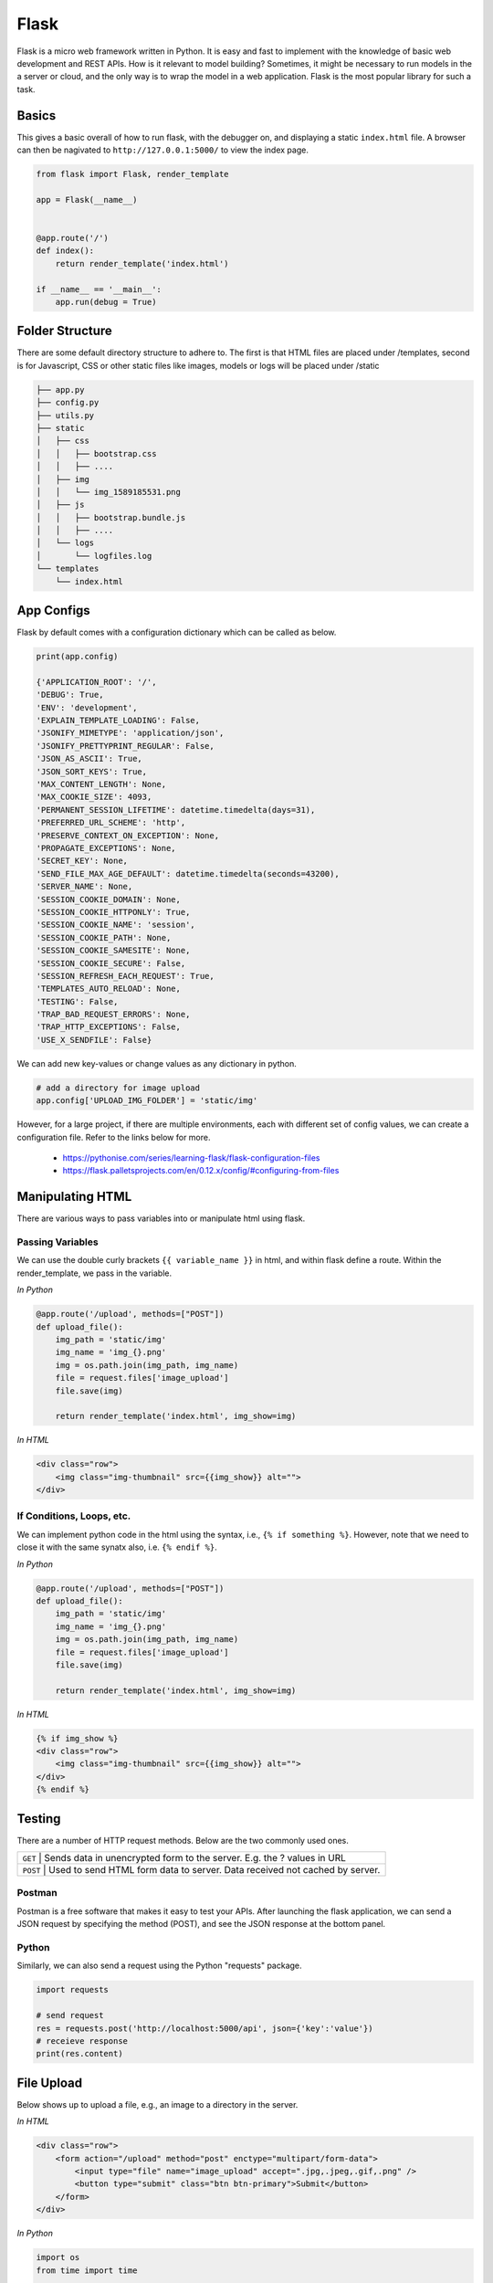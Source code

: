 Flask
======

Flask is a micro web framework written in Python. 
It is easy and fast to implement with the knowledge of basic web development and REST APIs.
How is it relevant to model building? Sometimes, it might be necessary to 
run models in the a server or cloud, and the only way is to wrap the model in a web application.
Flask is the most popular library for such a task.


Basics
------
This gives a basic overall of how to run flask, with the debugger on,
and displaying a static ``index.html`` file.
A browser can then be nagivated to ``http://127.0.0.1:5000/`` to view the index page.


.. code:: Python

    from flask import Flask, render_template

    app = Flask(__name__)


    @app.route('/')
    def index():
        return render_template('index.html')

    if __name__ == '__main__':
        app.run(debug = True)


Folder Structure
-----------------

There are some default directory structure to adhere to. 
The first is that HTML files are placed under /templates, 
second is for Javascript, CSS or other static files like images, models or logs will be placed under /static

.. code:: bash

    ├── app.py
    ├── config.py
    ├── utils.py
    ├── static
    │   ├── css
    │   │   ├── bootstrap.css
    │   │   ├── ....
    │   ├── img
    │   │   └── img_1589185531.png
    │   ├── js
    │   │   ├── bootstrap.bundle.js
    │   │   ├── ....
    │   └── logs
    │       └── logfiles.log
    └── templates
        └── index.html







App Configs
-----------

Flask by default comes with a configuration dictionary which can be called as below.

.. code:: Python

    print(app.config)

    {'APPLICATION_ROOT': '/',
    'DEBUG': True,
    'ENV': 'development',
    'EXPLAIN_TEMPLATE_LOADING': False,
    'JSONIFY_MIMETYPE': 'application/json',
    'JSONIFY_PRETTYPRINT_REGULAR': False,
    'JSON_AS_ASCII': True,
    'JSON_SORT_KEYS': True,
    'MAX_CONTENT_LENGTH': None,
    'MAX_COOKIE_SIZE': 4093,
    'PERMANENT_SESSION_LIFETIME': datetime.timedelta(days=31),
    'PREFERRED_URL_SCHEME': 'http',
    'PRESERVE_CONTEXT_ON_EXCEPTION': None,
    'PROPAGATE_EXCEPTIONS': None,
    'SECRET_KEY': None,
    'SEND_FILE_MAX_AGE_DEFAULT': datetime.timedelta(seconds=43200),
    'SERVER_NAME': None,
    'SESSION_COOKIE_DOMAIN': None,
    'SESSION_COOKIE_HTTPONLY': True,
    'SESSION_COOKIE_NAME': 'session',
    'SESSION_COOKIE_PATH': None,
    'SESSION_COOKIE_SAMESITE': None,
    'SESSION_COOKIE_SECURE': False,
    'SESSION_REFRESH_EACH_REQUEST': True,
    'TEMPLATES_AUTO_RELOAD': None,
    'TESTING': False,
    'TRAP_BAD_REQUEST_ERRORS': None,
    'TRAP_HTTP_EXCEPTIONS': False,
    'USE_X_SENDFILE': False}


We can add new key-values or change values as any dictionary in python.

.. code:: Python

    # add a directory for image upload
    app.config['UPLOAD_IMG_FOLDER'] = 'static/img'


However, for a large project,
if there are multiple environments, each with different set of config values, 
we can create a configuration file. Refer to the links below for more. 

 * https://pythonise.com/series/learning-flask/flask-configuration-files
 * https://flask.palletsprojects.com/en/0.12.x/config/#configuring-from-files


Manipulating HTML
-----------------

There are various ways to pass variables into or manipulate html using flask.

Passing Variables
******************

We can use the double curly brackets ``{{ variable_name }}`` in html, and within flask
define a route. Within the render_template, we pass in the variable.

*In Python*

.. code:: python

    @app.route('/upload', methods=["POST"])
    def upload_file():
        img_path = 'static/img'
        img_name = 'img_{}.png'
        img = os.path.join(img_path, img_name)
        file = request.files['image_upload']
        file.save(img)

        return render_template('index.html', img_show=img)


*In HTML*

.. code:: html 

    <div class="row">
        <img class="img-thumbnail" src={{img_show}} alt="">
    </div>


If Conditions, Loops, etc.
***************************

We can implement python code in the html using the syntax, i.e., ``{% if something %}``.
However, note that we need to close it with the same synatx also, i.e. ``{% endif %}``.

*In Python*

.. code:: python

    @app.route('/upload', methods=["POST"])
    def upload_file():
        img_path = 'static/img'
        img_name = 'img_{}.png'
        img = os.path.join(img_path, img_name)
        file = request.files['image_upload']
        file.save(img)

        return render_template('index.html', img_show=img)

*In HTML*

.. code:: html 

    {% if img_show %}
    <div class="row">
        <img class="img-thumbnail" src={{img_show}} alt="">
    </div>
    {% endif %}


Testing
--------

There are a number of HTTP request methods. Below are the two commonly used ones.


+-----------+------------------------------------------------------------------------------------+
| ``GET``   | Sends data in unencrypted form to the server. E.g.  the ? values in URL            |
+-------------------+----------------------------------------------------------------------------+
| ``POST``  | Used to send HTML form data to server. Data received not cached by server.         |
+-----------+------------------------------------------------------------------------------------+



Postman
*******

Postman is a free software that makes it easy to test your APIs.
After launching the flask application, 
we can send a JSON request by specifying the method (POST),
and see the JSON response at the bottom panel.


.. figure:: images/flask-postman.png
    :width: 700px
    :align: center



Python
******

Similarly, we can also send a request using the Python "requests" package.

.. code:: html

    import requests

    # send request
    res = requests.post('http://localhost:5000/api', json={'key':'value'})
    # receieve response
    print(res.content)


File Upload
-----------

Below shows up to upload a file, e.g., an image to a directory in the server.


*In HTML*

.. code:: html 

    <div class="row">
        <form action="/upload" method="post" enctype="multipart/form-data">
            <input type="file" name="image_upload" accept=".jpg,.jpeg,.gif,.png" />
            <button type="submit" class="btn btn-primary">Submit</button>
        </form>
    </div>


*In Python*

.. code:: python

    import os
    from time import time

    @app.route('/upload', methods=["POST"])
    def upload_file():
        img_path = 'static/img'

        # delete original image
        if len(os.listdir(path)) != 0:
            img = os.listdir(path)[0]
            os.remove(os.path.join(path,img))

        # retrieve and save image with unique name
        img_name = 'img_{}.png'.format(int(time()))
        img = os.path.join(path, img_name)
        file = request.files['image_upload']
        file.save(img)

        return render_template('index.html')

To upload multiple files, end the html form tag with "multiple".

.. code:: html 

    <form action="/upload" method="post" enctype="multipart/form-data" multiple>      



Logging
-------
We can use the in-built Python logging package for storing logs.
Note that there are 5 levels of logging, DEBUG, INFO, WARNING, ERROR and CRITICAL.
If initial configuration is set at a high level, e.g., WARNING, lower levels of logs,
i.e., DEBUG and INFO will not be logged.

Below is a basic logger.

.. code:: python

    import logging

    logging.basicConfig(level=logging.INFO, \
                        filename='../logfile.log', \
                        format='%(asctime)s :: %(levelname)s :: %(message)s')


    # some script
    logger.warning('This took x sec for model to complete')


We can use the function ``RotatingFileHandler`` to limit 
the file size ``maxBytes`` and number of log files ``backupCount`` to store.
Note that the latter argument must be at least 1.


.. code:: python

    import logging
    from logging.handlers import RotatingFileHandler


    log_formatter = logging.Formatter('%(asctime)s :: %(levelname)s :: %(message)s')
    logFile = '../logfile.log'

    handler = RotatingFileHandler(logFile, mode='a', maxBytes=10000, \
                                    backupCount=1, encoding=None, delay=0)
    handler.setFormatter(log_formatter)
    # note that if no name is specific in argument, it will assume "root"
    # and all logs from default flask output will be recorded
    # if another name given, default output will not be recorded, no matter the level set
    logger = logging.getLogger('new')
    logger.setLevel(logging.INFO)
    logger.addHandler(handler)


Docker
------

If the flask app is to be packaged in Docker, we need to set the IP to localhost, and 
expose the port during docker run.

.. code:: python

    if __name__ == "__main.py__":
        app.run(debug=True, host='0.0.0.0')


.. code:: bash

    docker run -p 5000:5000 imageName

If we run ``docker ps``, under PORTS, we should be able to see 
that the Docker host IP 0.0.0.0 and port 5000, is accessible to the container at port 5000.


Storing Keys
----------------------

We can and should set environment variables; i.e., variables stored in the OS,
especially for passwords and keys, rather than in python scripts. This is because
you don't want to upload them to the github, or other version control platforms.
Hence, it reduces the need to copy/paste the keys into the script everytime you launch the app.

To do this, in Mac/Linux, we can store the environment variable in a ``.bash_profile``.

.. code:: bash

    # open/create bash_profile
    nano ~/.bash_profile

    # add new environment variable
    export SECRET_KEY="key"

    # restart bash_profile
    source ~/.bash_profile

    # we can test by printing it in the console
    echo $SECRET_KEY


We can also add this to the ``.bashrc`` file so that the variable will not be lost each time
you launch/restart the bash terminal.

.. code:: bash

    if [ -f ~/.bash_profile ]; then
        . ~/.bash_profile
    fi


In the flask script, we can then obtain the variable by using the os package.

.. code:: python

    import os
    SECRET_KEY = os.environ.get("SECRET_KEY")


For flask apps in docker containers, we can add an -e to include the environment variable into the
container.

.. code:: bash

    sudo docker run -e SECRET_KEY=$SECRET_KEY -p 5000:5000 comply


Changing Environment
--------------------

Sometimes certain configurations differ between the local development and 
server production environments. We can set a condition like the below.

We try not to interfer with the FLASK_ENV variable which by default uses production,
but instead create a new one.

.. code:: python

    if os.environ['ENV'] == 'production':
        UPLOAD_URL = 'url/in/production/server'
    elif os.environ['ENV'] == 'development'
        UPLOAD_URL = '/upload'


We can then set the flask environment in docker as the below.
Or if we are not using docker, we can ``export ENV=development; python app.py``.


.. code:: 

    # when testing in production environment, comment out development
    ENV ENV=development
    # ENV ENV=production

    ENTRYPOINT [ "python", "-u", "app.py" ]


A more proper way to handle environments is mentioned in flask's documentation below.

 * https://flask.palletsprojects.com/en/0.12.x/config/#configuring-from-files


Parallel Processing
--------------------

We can use multi-processing or multi-threading to run parallel processing.
Note that we should not end with ``thread.join()`` or ``p.join()`` or the app will hang.

.. code:: python

    from threading import Thread

    def prediction(json_input):
        # prediction
        pred_json = predict_single(save_img_path, 
                                    json_input, 
                                    display=False, ensemble=False,
                                    save_dir=os.path.join(ABS_PATH, LOCAL_RESULT_FOLDER))

        # upload prediction to dynamo db
        table.update_item(
            Key={'id': unique_id},
            UpdateExpression='SET #attr = :val1',
            ExpressionAttributeNames={'#attr': 'violations'},
            ExpressionAttributeValues={':val1': json_output}
        )
        print('image processing done' + ' for ' + image_name)

    # post request
    @app.route('/api', methods=["POST"])
    def process_img():
        json_input = request.json
        
        # run prediction as a separate thread
        thread = Thread(target=prediction, kwargs={'json_input': request.args.get('value', json_input)})
        thread.start()
        return "OK"

Scaling Flask
-----------------

Flask as a server is meant for development, as it tries to remind you everytime you launch it.
One reason is because it is not built to handle multiple requests, which almost always occur in real-life.

The way to patch this deficiency is to first, set up a WSGI (web server gateway interface),
and then a web server. The former is a connector to interface the python flask app to 
an established web server, which is built to handle concurrency and queues.

For WSGI, there are a number of different ones, including gunicorn, mod_wsgi, uWSGI, CherryPy, Bjoern.
The example below shows how to configure for a WSGI file. 
we give the example name of ``flask.wsgi``. The flask app must also be renamed as application.

.. code:: python

    #! /usr/bin/python
    import sys
    import os

    sys.path.insert(0, "/var/www/app")
    sys.path.insert(0,'/usr/local/lib/python3.6/site-packages')
    sys.path.insert(0, "/usr/local/bin/")

    os.environ['PYTHONPATH'] = '/usr/local/bin/python3.6'

    from app import app as application


For web servers, the two popular ones are Apache and Nginx.
The example below shows how to set up for Apache, as well as configuring WSGI in 
the Dockerfile. Note that all configurations of WSGI is actually set in
Apache's httpd.conf file.

.. code:: 

    FROM python:3.6
    EXPOSE 5000

    # install apache & apache3-dev which contains mod_wsgi
    # remove existing lists not required
    RUN apt-get update && apt-get install -y apache2 \
            apache2-dev \   
            nano \
        && apt-get clean \
        && apt-get autoremove \
        && rm -rf /var/lib/apt/lists/*

    COPY requirements.txt .
    RUN pip install -r requirements.txt

    # need to reside in /var/www folder
    COPY ./app /var/www/app
    COPY ./flask.wsgi /var/www/app
    WORKDIR /var/www/app

    # enable full read/write/delete in static folder if files are to have full access
    RUN chmod 777 -R /var/www/app/static

    # from installed mod_wsgi package, also install mod_wsgi at apache end
    RUN /usr/local/bin/mod_wsgi-express install-module

    # setup wsgi server in the folder "/etc/mod_wsgi-express" to use wsgi file
    # change user and group from root user to a specific user, and define other configs
    # server-root, logs and other application level stuff will be stored in the directory, 
    # else will be stored in a temporary folder "/tmp/mod_wsgi-localhost:xxxx:x"
    RUN mod_wsgi-express setup-server flask.wsgi \
        --port=5000 \
        --user www-data \
        --group www-data \
        --server-root=/etc/mod_wsgi-express
        --threads=1 \
        --processes=1

    # start apache server
    CMD /etc/mod_wsgi-express/apachectl start -D FOREGROUND



* https://www.appdynamics.com/blog/engineering/a-performance-analysis-of-python-wsgi-servers-part-2/


OpenAPI
---------

OpenAPI specification is a description format for documenting Rest APIs.
Swagger is an open-source set of tools to build this OpenAPI standard.
There are a number of python packages that integrate both flask & swagger together. 

 * https://github.com/flasgger/flasgger


Rate Limiting
-------------

Also known as throttling, it is necessary to control the number of requests each IP address 
can access at a given time. This can be set using a library called Flask-Limiter
``pip install Flask-Limiter``.

More settings from this article
https://medium.com/analytics-vidhya/how-to-rate-limit-routes-in-flask-61c6c791961b


Successors to Flask
--------------------

Flask is an old but well supported framework. However, asynchronous frameworks and the 
successor to WSGI, ASGI (A=asynchronous) resulted in numerous alternatives, like FastAPI, 
Quart and Vibora.

 * https://geekflare.com/python-asynchronous-web-frameworks/
